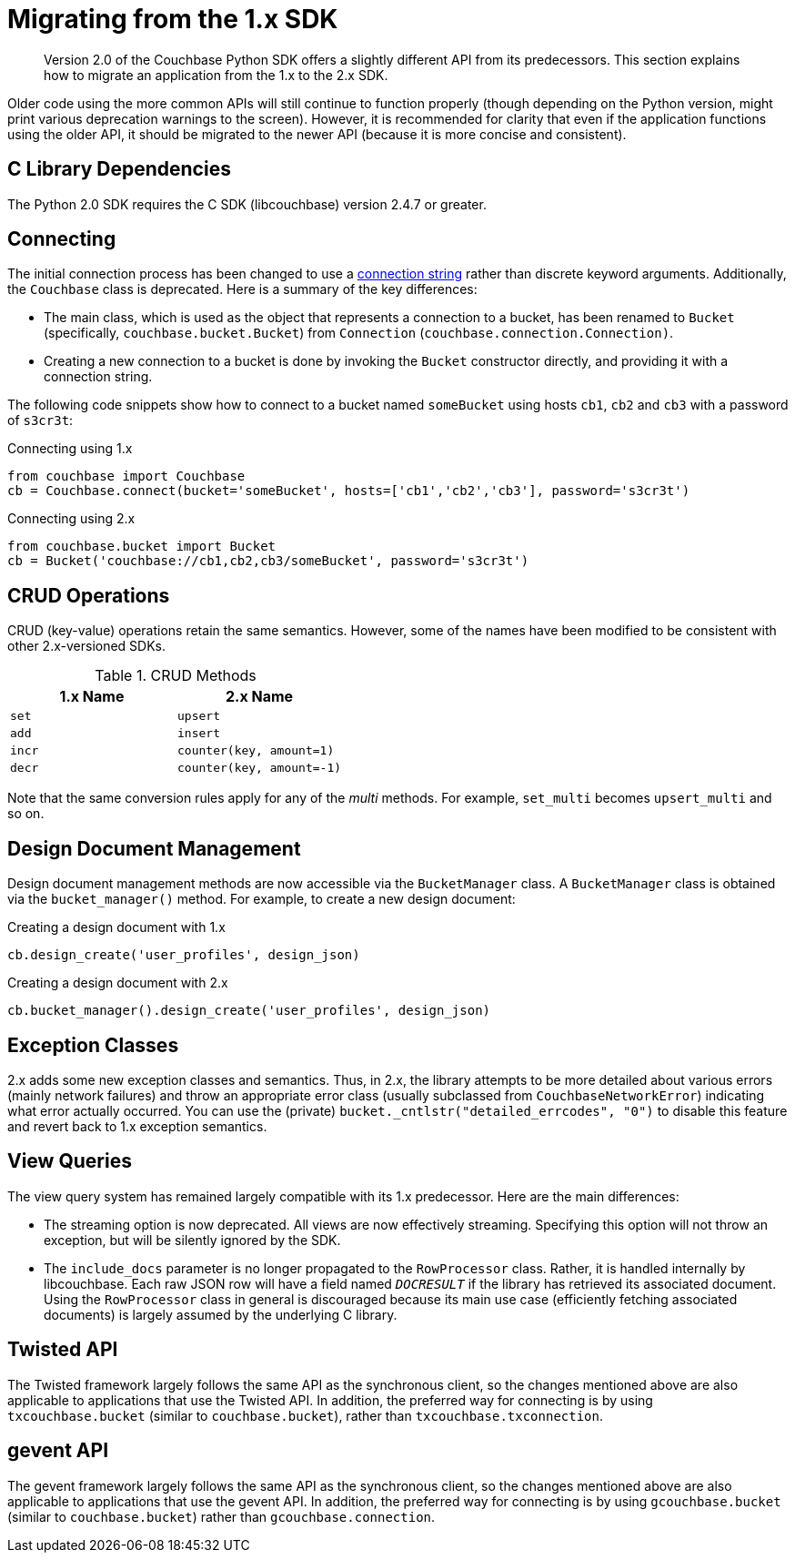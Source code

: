 = Migrating from the 1.x SDK

[abstract]
Version 2.0 of the Couchbase Python SDK offers a slightly different API from its predecessors.
This section explains how to migrate an application from the 1.x to the 2.x SDK.

Older code using the more common APIs will still continue to function properly (though depending on the Python version, might print various deprecation warnings to the screen).
However, it is recommended for clarity that even if the application functions using the older API, it should be migrated to the newer API (because it is more concise and consistent).

== C Library Dependencies

The Python 2.0 SDK requires the C SDK (libcouchbase) version 2.4.7 or greater.

== Connecting

The initial connection process has been changed to use a xref:managing-connections.adoc[connection string] rather than discrete keyword arguments.
Additionally, the `Couchbase` class is deprecated.
Here is a summary of the key differences:

* The main class, which is used as the object that represents a connection to a bucket, has been renamed to `Bucket` (specifically, `couchbase.bucket.Bucket`) from `Connection` (`couchbase.connection.Connection)`.
* Creating a new connection to a bucket is done by invoking the `Bucket` constructor directly, and providing it with a connection string.

The following code snippets show how to connect to a bucket named `someBucket` using hosts `cb1`, `cb2` and `cb3` with a password of `s3cr3t`:

.Connecting using 1.x
[source,python]
----
from couchbase import Couchbase
cb = Couchbase.connect(bucket='someBucket', hosts=['cb1','cb2','cb3'], password='s3cr3t')
----

.Connecting using 2.x
[source,python]
----
from couchbase.bucket import Bucket
cb = Bucket('couchbase://cb1,cb2,cb3/someBucket', password='s3cr3t')
----

== CRUD Operations

CRUD (key-value) operations retain the same semantics.
However, some of the names have been modified to be consistent with other 2.x-versioned SDKs.

.CRUD Methods
|===
| 1.x Name | 2.x Name

| `set`
| `upsert`

| `add`
| `insert`

| `incr`
| `counter(key, amount=1)`

| `decr`
| `counter(key, amount=-1)`
|===

Note that the same conversion rules apply for any of the _multi_ methods.
For example, `set_multi` becomes `upsert_multi` and so on.

== Design Document Management

Design document management methods are now accessible via the `BucketManager` class.
A `BucketManager` class is obtained via the `bucket_manager()` method.
For example, to create a new design document:

.Creating a design document with 1.x
[source,python]
----
cb.design_create('user_profiles', design_json)
----

.Creating a design document with 2.x
[source,python]
----
cb.bucket_manager().design_create('user_profiles', design_json)
----

== Exception Classes

2.x adds some new exception classes and semantics.
Thus, in 2.x, the library attempts to be more detailed about various errors (mainly network failures) and throw an appropriate error class (usually subclassed from `CouchbaseNetworkError`) indicating what error actually occurred.
You can use the (private) `bucket._cntlstr("detailed_errcodes", "0")` to disable this feature and revert back to 1.x exception semantics.

== View Queries

The view query system has remained largely compatible with its 1.x predecessor.
Here are the main differences:

* The streaming option is now deprecated.
All views are now effectively streaming.
Specifying this option will not throw an exception, but will be silently ignored by the SDK.
* The `include_docs` parameter is no longer propagated to the `RowProcessor` class.
Rather, it is handled internally by libcouchbase.
Each raw JSON row will have a field named `__DOCRESULT__` if the library has retrieved its associated document.
Using the `RowProcessor` class in general is discouraged because its main use case (efficiently fetching associated documents) is largely assumed by the underlying C library.

== Twisted API

The Twisted framework largely follows the same API as the synchronous client, so the changes mentioned above are also applicable to applications that use the Twisted API.
In addition, the preferred way for connecting is by using `txcouchbase.bucket` (similar to `couchbase.bucket`), rather than `txcouchbase.txconnection`.

== gevent API

The gevent framework largely follows the same API as the synchronous client, so the changes mentioned above are also applicable to applications that use the gevent API.
In addition, the preferred way for connecting is by using `gcouchbase.bucket` (similar to `couchbase.bucket`) rather than `gcouchbase.connection`.
